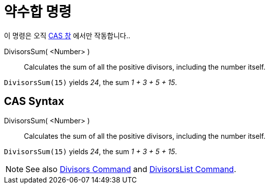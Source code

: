 = 약수합 명령
:page-en: commands/DivisorsSum
ifdef::env-github[:imagesdir: /ko/modules/ROOT/assets/images]

이 명령은 오직 xref:/CAS_창.adoc[CAS 창] 에서만 작동합니다..

DivisorsSum( <Number> )::
  Calculates the sum of all the positive divisors, including the number itself.

[EXAMPLE]
====

`++DivisorsSum(15)++` yields _24_, the sum _1 + 3 + 5 + 15_.

====

== CAS Syntax

DivisorsSum( <Number> )::
  Calculates the sum of all the positive divisors, including the number itself.

[EXAMPLE]
====

`++DivisorsSum(15)++` yields _24_, the sum _1 + 3 + 5 + 15_.

====

[NOTE]
====

See also xref:/s_index_php?title=Divisors_Command_action=edit_redlink=1.adoc[Divisors Command] and
xref:/s_index_php?title=DivisorsList_Command_action=edit_redlink=1.adoc[DivisorsList Command].

====
